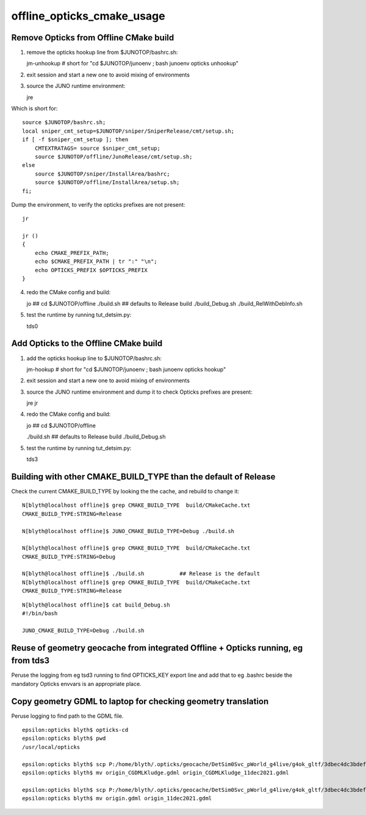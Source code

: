 offline_opticks_cmake_usage
==============================

Remove Opticks from Offline CMake build
-----------------------------------------

1. remove the opticks hookup line from $JUNOTOP/bashrc.sh::

   jm-unhookup  # short for "cd $JUNOTOP/junoenv ; bash junoenv opticks unhookup" 

2. exit session and start a new one to avoid mixing of environments 
3. source the JUNO runtime environment::

   jre    

Which is short for::

    source $JUNOTOP/bashrc.sh;
    local sniper_cmt_setup=$JUNOTOP/sniper/SniperRelease/cmt/setup.sh;
    if [ -f $sniper_cmt_setup ]; then
        CMTEXTRATAGS= source $sniper_cmt_setup;
        source $JUNOTOP/offline/JunoRelease/cmt/setup.sh;
    else
        source $JUNOTOP/sniper/InstallArea/bashrc;
        source $JUNOTOP/offline/InstallArea/setup.sh;
    fi;

Dump the environment, to verify the opticks prefixes are not present::

    jr  

    jr () 
    { 
        echo CMAKE_PREFIX_PATH;
        echo $CMAKE_PREFIX_PATH | tr ":" "\n";
        echo OPTICKS_PREFIX $OPTICKS_PREFIX
    }


4. redo the CMake config and build::

   jo                       ## cd $JUNOTOP/offline
   ./build.sh               ## defaults to Release build 
   ./build_Debug.sh    
   ./build_RelWithDebInfo.sh    


5. test the runtime by running tut_detsim.py::

   tds0 


Add Opticks to the Offline CMake build
-------------------------------------------

1. add the opticks hookup line to $JUNOTOP/bashrc.sh::

   jm-hookup  # short for "cd $JUNOTOP/junoenv ; bash junoenv opticks hookup" 

2. exit session and start a new one to avoid mixing of environments 

3. source the JUNO runtime environment and dump it to check Opticks prefixes are present::

   jre    
   jr

4. redo the CMake config and build::

   jo          ## cd $JUNOTOP/offline

   ./build.sh        ## defaults to Release build 
   ./build_Debug.sh 

5. test the runtime by running tut_detsim.py::

   tds3



Building with other CMAKE_BUILD_TYPE than the default of Release
-------------------------------------------------------------------


Check the current CMAKE_BUILD_TYPE by looking the the cache, and rebuild to change it::

    N[blyth@localhost offline]$ grep CMAKE_BUILD_TYPE  build/CMakeCache.txt 
    CMAKE_BUILD_TYPE:STRING=Release

    N[blyth@localhost offline]$ JUNO_CMAKE_BUILD_TYPE=Debug ./build.sh 

    N[blyth@localhost offline]$ grep CMAKE_BUILD_TYPE  build/CMakeCache.txt 
    CMAKE_BUILD_TYPE:STRING=Debug

    N[blyth@localhost offline]$ ./build.sh           ## Release is the default 
    N[blyth@localhost offline]$ grep CMAKE_BUILD_TYPE  build/CMakeCache.txt 
    CMAKE_BUILD_TYPE:STRING=Release



::

    N[blyth@localhost offline]$ cat build_Debug.sh 
    #!/bin/bash

    JUNO_CMAKE_BUILD_TYPE=Debug ./build.sh




Reuse of geometry geocache from integrated Offline + Opticks running, eg from tds3
--------------------------------------------------------------------------------------

Peruse the logging from eg tsd3 running to find OPTICKS_KEY export line and add that to eg .bashrc beside
the mandatory Opticks envvars is an appropriate place.


Copy geometry GDML to laptop for checking geometry translation
----------------------------------------------------------------

Peruse logging to find path to the GDML file.

::

    epsilon:opticks blyth$ opticks-cd
    epsilon:opticks blyth$ pwd
    /usr/local/opticks

    epsilon:opticks blyth$ scp P:/home/blyth/.opticks/geocache/DetSim0Svc_pWorld_g4live/g4ok_gltf/3dbec4dc3bdef47884fe48af781a179d/1/origin_CGDMLKludge.gdml .
    epsilon:opticks blyth$ mv origin_CGDMLKludge.gdml origin_CGDMLKludge_11dec2021.gdml

    epsilon:opticks blyth$ scp P:/home/blyth/.opticks/geocache/DetSim0Svc_pWorld_g4live/g4ok_gltf/3dbec4dc3bdef47884fe48af781a179d/1/origin.gdml .
    epsilon:opticks blyth$ mv origin.gdml origin_11dec2021.gdml














